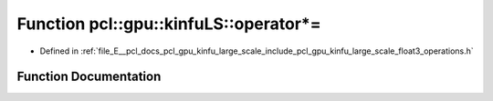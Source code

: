 .. _exhale_function_float3__operations_8h_1a5dd1f2b33d0b2b6247ec9b681baa2158:

Function pcl::gpu::kinfuLS::operator*=
======================================

- Defined in :ref:`file_E__pcl_docs_pcl_gpu_kinfu_large_scale_include_pcl_gpu_kinfu_large_scale_float3_operations.h`


Function Documentation
----------------------


.. doxygenfunction:: pcl::gpu::kinfuLS::operator*=(float3&, const float&)
